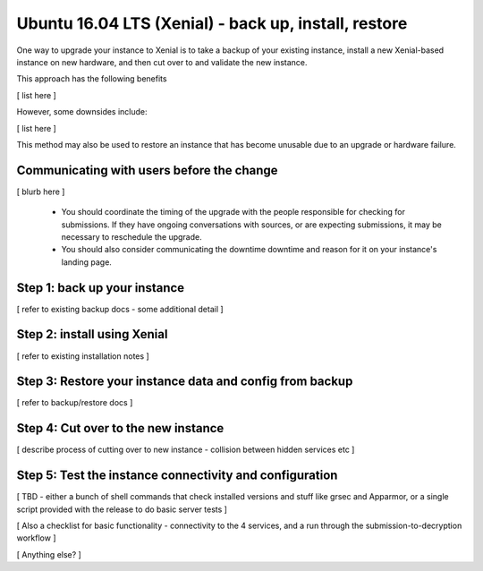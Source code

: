 Ubuntu 16.04 LTS (Xenial) -  back up, install, restore
======================================================

One way to upgrade your instance to Xenial is to take a backup of your existing 
instance, install a new Xenial-based instance on new hardware, and then cut over to and validate the new instance. 

This approach has the following benefits

[ list here ]

However, some downsides include:

[ list here ]

This method may also be used to restore an instance that has become unusable due to an upgrade or hardware failure.


Communicating with users before the change
------------------------------------------

[ blurb here ]

 - You should coordinate the timing of the upgrade with the people responsible for checking for submissions. If they have ongoing conversations with sources, or are expecting submissions, it may be necessary to reschedule the upgrade.
 - You should also consider communicating the downtime downtime and reason for it on your instance's landing page.
 

Step 1: back up your instance
-----------------------------

[ refer to existing backup docs - some additional detail ] 


Step 2: install using Xenial
----------------------------

[ refer to existing installation notes ]


Step 3: Restore your instance data and config from backup
---------------------------------------------------------

[ refer to backup/restore docs ]

Step 4: Cut over to the new instance
------------------------------------

[ describe process of cutting over to new instance - collision between hidden services etc ]

Step 5: Test the instance connectivity and configuration
--------------------------------------------------------

[ TBD - either a bunch of shell commands that check installed versions and stuff like grsec and Apparmor, or a single script provided with the release to do basic server tests ]

[ Also a checklist for basic functionality - connectivity to the 4 services, and a run through the submission-to-decryption workflow ]

[ Anything else? ]

